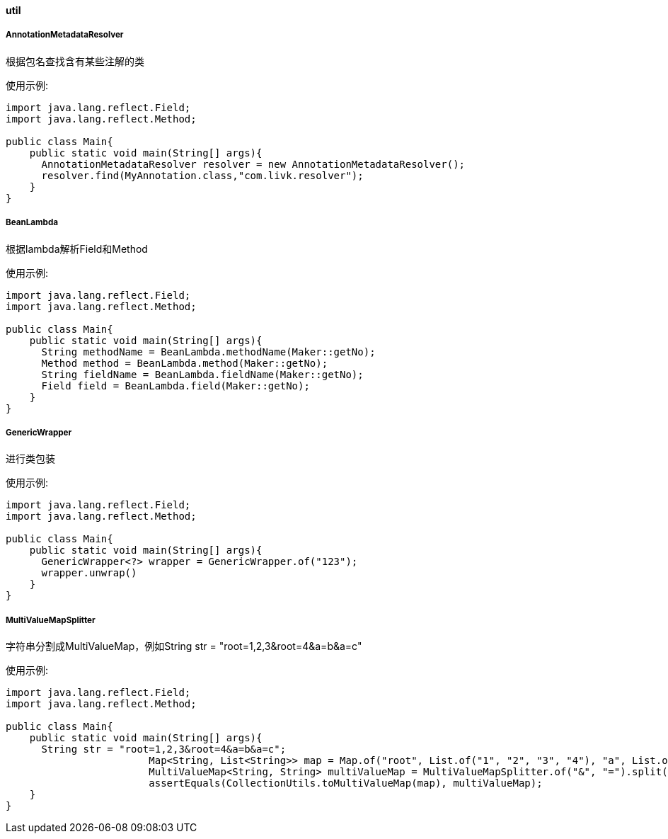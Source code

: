 [[util]]
==== util

===== AnnotationMetadataResolver

根据包名查找含有某些注解的类

使用示例:

[source,java,indent=0]
----
import java.lang.reflect.Field;
import java.lang.reflect.Method;

public class Main{
    public static void main(String[] args){
      AnnotationMetadataResolver resolver = new AnnotationMetadataResolver();
      resolver.find(MyAnnotation.class,"com.livk.resolver");
    }
}
----

===== BeanLambda

根据lambda解析Field和Method

使用示例:

[source,java,indent=0]
----
import java.lang.reflect.Field;
import java.lang.reflect.Method;

public class Main{
    public static void main(String[] args){
      String methodName = BeanLambda.methodName(Maker::getNo);
      Method method = BeanLambda.method(Maker::getNo);
      String fieldName = BeanLambda.fieldName(Maker::getNo);
      Field field = BeanLambda.field(Maker::getNo);
    }
}
----

===== GenericWrapper

进行类包装

使用示例:

[source,java,indent=0]
----
import java.lang.reflect.Field;
import java.lang.reflect.Method;

public class Main{
    public static void main(String[] args){
      GenericWrapper<?> wrapper = GenericWrapper.of("123");
      wrapper.unwrap()
    }
}
----

===== MultiValueMapSplitter

字符串分割成MultiValueMap，例如String str = "root=1,2,3&amp;root=4&amp;a=b&amp;a=c"

使用示例:

[source,java,indent=0]
----
import java.lang.reflect.Field;
import java.lang.reflect.Method;

public class Main{
    public static void main(String[] args){
      String str = "root=1,2,3&root=4&a=b&a=c";
			Map<String, List<String>> map = Map.of("root", List.of("1", "2", "3", "4"), "a", List.of("b", "c"));
			MultiValueMap<String, String> multiValueMap = MultiValueMapSplitter.of("&", "=").split(str, ",");
			assertEquals(CollectionUtils.toMultiValueMap(map), multiValueMap);
    }
}
----

